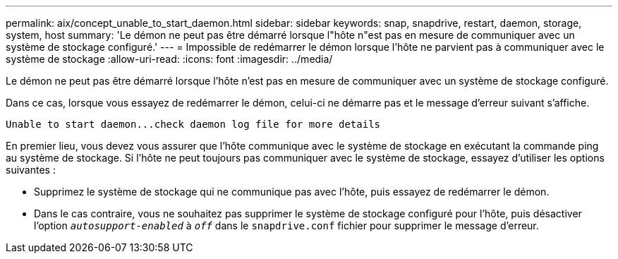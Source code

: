 ---
permalink: aix/concept_unable_to_start_daemon.html 
sidebar: sidebar 
keywords: snap, snapdrive, restart, daemon, storage, system, host 
summary: 'Le démon ne peut pas être démarré lorsque l"hôte n"est pas en mesure de communiquer avec un système de stockage configuré.' 
---
= Impossible de redémarrer le démon lorsque l'hôte ne parvient pas à communiquer avec le système de stockage
:allow-uri-read: 
:icons: font
:imagesdir: ../media/


[role="lead"]
Le démon ne peut pas être démarré lorsque l'hôte n'est pas en mesure de communiquer avec un système de stockage configuré.

Dans ce cas, lorsque vous essayez de redémarrer le démon, celui-ci ne démarre pas et le message d'erreur suivant s'affiche.

[listing]
----
Unable to start daemon...check daemon log file for more details
----
En premier lieu, vous devez vous assurer que l'hôte communique avec le système de stockage en exécutant la commande ping au système de stockage. Si l'hôte ne peut toujours pas communiquer avec le système de stockage, essayez d'utiliser les options suivantes :

* Supprimez le système de stockage qui ne communique pas avec l'hôte, puis essayez de redémarrer le démon.
* Dans le cas contraire, vous ne souhaitez pas supprimer le système de stockage configuré pour l'hôte, puis désactiver l'option `_autosupport-enabled_` à `_off_` dans le `snapdrive.conf` fichier pour supprimer le message d'erreur.

